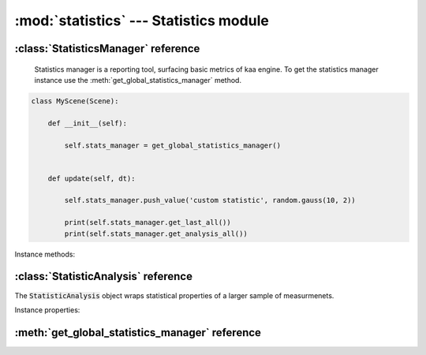 :mod:`statistics` --- Statistics module
=======================================
.. module:: statistics
    :synopsis: Statistics module

:class:`StatisticsManager` reference
------------------------------------

    Statistics manager is a reporting tool, surfacing basic metrics of kaa engine. To get the statistics manager
    instance use the :meth:`get_global_statistics_manager` method.

.. code-block:: python

    class MyScene(Scene):

        def __init__(self):

            self.stats_manager = get_global_statistics_manager()


        def update(self, dt):

            self.stats_manager.push_value('custom statistic', random.gauss(10, 2))

            print(self.stats_manager.get_last_all())
            print(self.stats_manager.get_analysis_all())


.. class:: StatisticsManager

Instance methods:

.. method:: StatisticsManager.get_last_all()

    Returns the last value of each metric. Returned is a list of tuples in form of ('statistic name', value)

.. method:: StatisticsManager.get_analysis_all()

    Returns aggregated metric data. Returned is a list of tuples in form of
    ('statistic name', <StatisticAnalysis instance>). Check out :class:`StatisticAnalysis` for more information.

.. method:: StatisticsManager.push_value(stat_name, value)

    Allows to push your own custom statistic. :code:`stat_name` must be a string, and :code:`value` must be a double.
    Your custom statistic will be reported by :meth:`get_last_all` and :meth:`get_analysis_all` methods.




:class:`StatisticAnalysis` reference
------------------------------------

.. class:: StatisticAnalysis

    The :code:`StatisticAnalysis` object wraps statistical properties of a larger sample of measurmenets.

Instance properties:

.. attribute:: StatisticAnalysis.samples_count

    Size of a sample.

.. attribute:: StatisticAnalysis.last_value

    The most recent value.

.. attribute:: StatisticAnalysis.mean_value

    The mean value.

.. attribute:: StatisticAnalysis.standard_deviation

    The standard deviation.

.. attribute:: StatisticAnalysis.max_value

    The maximum value.

.. attribute:: StatisticAnalysis.min_value

    The minimum value.



:meth:`get_global_statistics_manager` reference
-----------------------------------------------

.. function:: get_global_statistics_manager

    A method to get the :class:`StatisticsManager` instance.

